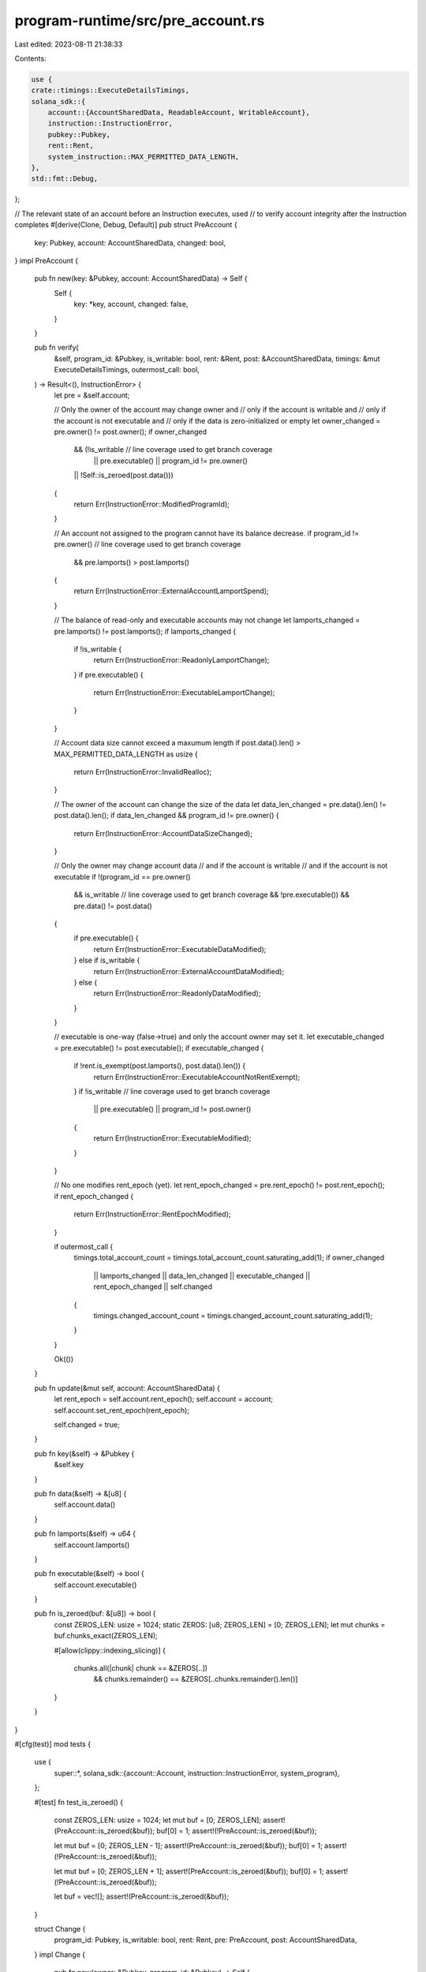 program-runtime/src/pre_account.rs
==================================

Last edited: 2023-08-11 21:38:33

Contents:

.. code-block:: rs

    use {
    crate::timings::ExecuteDetailsTimings,
    solana_sdk::{
        account::{AccountSharedData, ReadableAccount, WritableAccount},
        instruction::InstructionError,
        pubkey::Pubkey,
        rent::Rent,
        system_instruction::MAX_PERMITTED_DATA_LENGTH,
    },
    std::fmt::Debug,
};

// The relevant state of an account before an Instruction executes, used
// to verify account integrity after the Instruction completes
#[derive(Clone, Debug, Default)]
pub struct PreAccount {
    key: Pubkey,
    account: AccountSharedData,
    changed: bool,
}
impl PreAccount {
    pub fn new(key: &Pubkey, account: AccountSharedData) -> Self {
        Self {
            key: *key,
            account,
            changed: false,
        }
    }

    pub fn verify(
        &self,
        program_id: &Pubkey,
        is_writable: bool,
        rent: &Rent,
        post: &AccountSharedData,
        timings: &mut ExecuteDetailsTimings,
        outermost_call: bool,
    ) -> Result<(), InstructionError> {
        let pre = &self.account;

        // Only the owner of the account may change owner and
        //   only if the account is writable and
        //   only if the account is not executable and
        //   only if the data is zero-initialized or empty
        let owner_changed = pre.owner() != post.owner();
        if owner_changed
            && (!is_writable // line coverage used to get branch coverage
                || pre.executable()
                || program_id != pre.owner()
            || !Self::is_zeroed(post.data()))
        {
            return Err(InstructionError::ModifiedProgramId);
        }

        // An account not assigned to the program cannot have its balance decrease.
        if program_id != pre.owner() // line coverage used to get branch coverage
         && pre.lamports() > post.lamports()
        {
            return Err(InstructionError::ExternalAccountLamportSpend);
        }

        // The balance of read-only and executable accounts may not change
        let lamports_changed = pre.lamports() != post.lamports();
        if lamports_changed {
            if !is_writable {
                return Err(InstructionError::ReadonlyLamportChange);
            }
            if pre.executable() {
                return Err(InstructionError::ExecutableLamportChange);
            }
        }

        // Account data size cannot exceed a maxumum length
        if post.data().len() > MAX_PERMITTED_DATA_LENGTH as usize {
            return Err(InstructionError::InvalidRealloc);
        }

        // The owner of the account can change the size of the data
        let data_len_changed = pre.data().len() != post.data().len();
        if data_len_changed && program_id != pre.owner() {
            return Err(InstructionError::AccountDataSizeChanged);
        }

        // Only the owner may change account data
        //   and if the account is writable
        //   and if the account is not executable
        if !(program_id == pre.owner()
            && is_writable  // line coverage used to get branch coverage
            && !pre.executable())
            && pre.data() != post.data()
        {
            if pre.executable() {
                return Err(InstructionError::ExecutableDataModified);
            } else if is_writable {
                return Err(InstructionError::ExternalAccountDataModified);
            } else {
                return Err(InstructionError::ReadonlyDataModified);
            }
        }

        // executable is one-way (false->true) and only the account owner may set it.
        let executable_changed = pre.executable() != post.executable();
        if executable_changed {
            if !rent.is_exempt(post.lamports(), post.data().len()) {
                return Err(InstructionError::ExecutableAccountNotRentExempt);
            }
            if !is_writable // line coverage used to get branch coverage
                || pre.executable()
                || program_id != post.owner()
            {
                return Err(InstructionError::ExecutableModified);
            }
        }

        // No one modifies rent_epoch (yet).
        let rent_epoch_changed = pre.rent_epoch() != post.rent_epoch();
        if rent_epoch_changed {
            return Err(InstructionError::RentEpochModified);
        }

        if outermost_call {
            timings.total_account_count = timings.total_account_count.saturating_add(1);
            if owner_changed
                || lamports_changed
                || data_len_changed
                || executable_changed
                || rent_epoch_changed
                || self.changed
            {
                timings.changed_account_count = timings.changed_account_count.saturating_add(1);
            }
        }

        Ok(())
    }

    pub fn update(&mut self, account: AccountSharedData) {
        let rent_epoch = self.account.rent_epoch();
        self.account = account;
        self.account.set_rent_epoch(rent_epoch);

        self.changed = true;
    }

    pub fn key(&self) -> &Pubkey {
        &self.key
    }

    pub fn data(&self) -> &[u8] {
        self.account.data()
    }

    pub fn lamports(&self) -> u64 {
        self.account.lamports()
    }

    pub fn executable(&self) -> bool {
        self.account.executable()
    }

    pub fn is_zeroed(buf: &[u8]) -> bool {
        const ZEROS_LEN: usize = 1024;
        static ZEROS: [u8; ZEROS_LEN] = [0; ZEROS_LEN];
        let mut chunks = buf.chunks_exact(ZEROS_LEN);

        #[allow(clippy::indexing_slicing)]
        {
            chunks.all(|chunk| chunk == &ZEROS[..])
                && chunks.remainder() == &ZEROS[..chunks.remainder().len()]
        }
    }
}

#[cfg(test)]
mod tests {
    use {
        super::*,
        solana_sdk::{account::Account, instruction::InstructionError, system_program},
    };

    #[test]
    fn test_is_zeroed() {
        const ZEROS_LEN: usize = 1024;
        let mut buf = [0; ZEROS_LEN];
        assert!(PreAccount::is_zeroed(&buf));
        buf[0] = 1;
        assert!(!PreAccount::is_zeroed(&buf));

        let mut buf = [0; ZEROS_LEN - 1];
        assert!(PreAccount::is_zeroed(&buf));
        buf[0] = 1;
        assert!(!PreAccount::is_zeroed(&buf));

        let mut buf = [0; ZEROS_LEN + 1];
        assert!(PreAccount::is_zeroed(&buf));
        buf[0] = 1;
        assert!(!PreAccount::is_zeroed(&buf));

        let buf = vec![];
        assert!(PreAccount::is_zeroed(&buf));
    }

    struct Change {
        program_id: Pubkey,
        is_writable: bool,
        rent: Rent,
        pre: PreAccount,
        post: AccountSharedData,
    }
    impl Change {
        pub fn new(owner: &Pubkey, program_id: &Pubkey) -> Self {
            Self {
                program_id: *program_id,
                rent: Rent::default(),
                is_writable: true,
                pre: PreAccount::new(
                    &solana_sdk::pubkey::new_rand(),
                    AccountSharedData::from(Account {
                        owner: *owner,
                        lamports: std::u64::MAX,
                        ..Account::default()
                    }),
                ),
                post: AccountSharedData::from(Account {
                    owner: *owner,
                    lamports: std::u64::MAX,
                    ..Account::default()
                }),
            }
        }
        pub fn read_only(mut self) -> Self {
            self.is_writable = false;
            self
        }
        pub fn executable(mut self, pre: bool, post: bool) -> Self {
            self.pre.account.set_executable(pre);
            self.post.set_executable(post);
            self
        }
        pub fn lamports(mut self, pre: u64, post: u64) -> Self {
            self.pre.account.set_lamports(pre);
            self.post.set_lamports(post);
            self
        }
        pub fn owner(mut self, post: &Pubkey) -> Self {
            self.post.set_owner(*post);
            self
        }
        pub fn data(mut self, pre: Vec<u8>, post: Vec<u8>) -> Self {
            self.pre.account.set_data(pre);
            self.post.set_data(post);
            self
        }
        pub fn rent_epoch(mut self, pre: u64, post: u64) -> Self {
            self.pre.account.set_rent_epoch(pre);
            self.post.set_rent_epoch(post);
            self
        }
        pub fn verify(&self) -> Result<(), InstructionError> {
            self.pre.verify(
                &self.program_id,
                self.is_writable,
                &self.rent,
                &self.post,
                &mut ExecuteDetailsTimings::default(),
                false,
            )
        }
    }

    #[test]
    fn test_verify_account_changes_owner() {
        let system_program_id = system_program::id();
        let alice_program_id = solana_sdk::pubkey::new_rand();
        let mallory_program_id = solana_sdk::pubkey::new_rand();

        assert_eq!(
            Change::new(&system_program_id, &system_program_id)
                .owner(&alice_program_id)
                .verify(),
            Ok(()),
            "system program should be able to change the account owner"
        );
        assert_eq!(
            Change::new(&system_program_id, &system_program_id)
                .owner(&alice_program_id)
                .read_only()
                .verify(),
            Err(InstructionError::ModifiedProgramId),
            "system program should not be able to change the account owner of a read-only account"
        );
        assert_eq!(
            Change::new(&mallory_program_id, &system_program_id)
                .owner(&alice_program_id)
                .verify(),
            Err(InstructionError::ModifiedProgramId),
            "system program should not be able to change the account owner of a non-system account"
        );
        assert_eq!(
            Change::new(&mallory_program_id, &mallory_program_id)
                .owner(&alice_program_id)
                .verify(),
            Ok(()),
            "mallory should be able to change the account owner, if she leaves clear data"
        );
        assert_eq!(
            Change::new(&mallory_program_id, &mallory_program_id)
                .owner(&alice_program_id)
                .data(vec![42], vec![0])
                .verify(),
            Ok(()),
            "mallory should be able to change the account owner, if she leaves clear data"
        );
        assert_eq!(
            Change::new(&mallory_program_id, &mallory_program_id)
                .owner(&alice_program_id)
                .executable(true, true)
                .data(vec![42], vec![0])
                .verify(),
            Err(InstructionError::ModifiedProgramId),
            "mallory should not be able to change the account owner, if the account executable"
        );
        assert_eq!(
            Change::new(&mallory_program_id, &mallory_program_id)
                .owner(&alice_program_id)
                .data(vec![42], vec![42])
                .verify(),
            Err(InstructionError::ModifiedProgramId),
            "mallory should not be able to inject data into the alice program"
        );
    }

    #[test]
    fn test_verify_account_changes_executable() {
        let owner = solana_sdk::pubkey::new_rand();
        let mallory_program_id = solana_sdk::pubkey::new_rand();
        let system_program_id = system_program::id();

        assert_eq!(
            Change::new(&owner, &system_program_id)
                .executable(false, true)
                .verify(),
            Err(InstructionError::ExecutableModified),
            "system program can't change executable if system doesn't own the account"
        );
        assert_eq!(
            Change::new(&owner, &system_program_id)
                .executable(true, true)
                .data(vec![1], vec![2])
                .verify(),
            Err(InstructionError::ExecutableDataModified),
            "system program can't change executable data if system doesn't own the account"
        );
        assert_eq!(
            Change::new(&owner, &owner).executable(false, true).verify(),
            Ok(()),
            "owner should be able to change executable"
        );
        assert_eq!(
            Change::new(&owner, &owner)
                .executable(false, true)
                .read_only()
                .verify(),
            Err(InstructionError::ExecutableModified),
            "owner can't modify executable of read-only accounts"
        );
        assert_eq!(
            Change::new(&owner, &owner).executable(true, false).verify(),
            Err(InstructionError::ExecutableModified),
            "owner program can't reverse executable"
        );
        assert_eq!(
            Change::new(&owner, &mallory_program_id)
                .executable(false, true)
                .verify(),
            Err(InstructionError::ExecutableModified),
            "malicious Mallory should not be able to change the account executable"
        );
        assert_eq!(
            Change::new(&owner, &owner)
                .executable(false, true)
                .data(vec![1], vec![2])
                .verify(),
            Ok(()),
            "account data can change in the same instruction that sets the bit"
        );
        assert_eq!(
            Change::new(&owner, &owner)
                .executable(true, true)
                .data(vec![1], vec![2])
                .verify(),
            Err(InstructionError::ExecutableDataModified),
            "owner should not be able to change an account's data once its marked executable"
        );
        assert_eq!(
            Change::new(&owner, &owner)
                .executable(true, true)
                .lamports(1, 2)
                .verify(),
            Err(InstructionError::ExecutableLamportChange),
            "owner should not be able to add lamports once marked executable"
        );
        assert_eq!(
            Change::new(&owner, &owner)
                .executable(true, true)
                .lamports(1, 2)
                .verify(),
            Err(InstructionError::ExecutableLamportChange),
            "owner should not be able to add lamports once marked executable"
        );
        assert_eq!(
            Change::new(&owner, &owner)
                .executable(true, true)
                .lamports(2, 1)
                .verify(),
            Err(InstructionError::ExecutableLamportChange),
            "owner should not be able to subtract lamports once marked executable"
        );
        let data = vec![1; 100];
        let min_lamports = Rent::default().minimum_balance(data.len());
        assert_eq!(
            Change::new(&owner, &owner)
                .executable(false, true)
                .lamports(0, min_lamports)
                .data(data.clone(), data.clone())
                .verify(),
            Ok(()),
        );
        assert_eq!(
            Change::new(&owner, &owner)
                .executable(false, true)
                .lamports(0, min_lamports - 1)
                .data(data.clone(), data)
                .verify(),
            Err(InstructionError::ExecutableAccountNotRentExempt),
            "owner should not be able to change an account's data once its marked executable"
        );
    }

    #[test]
    fn test_verify_account_changes_data_len() {
        let alice_program_id = solana_sdk::pubkey::new_rand();

        assert_eq!(
            Change::new(&system_program::id(), &system_program::id())
                .data(vec![0], vec![0, 0])
                .verify(),
            Ok(()),
            "system program should be able to change the data len"
        );
        assert_eq!(
            Change::new(&alice_program_id, &system_program::id())
            .data(vec![0], vec![0,0])
            .verify(),
        Err(InstructionError::AccountDataSizeChanged),
        "system program should not be able to change the data length of accounts it does not own"
        );
    }

    #[test]
    fn test_verify_account_changes_data() {
        let alice_program_id = solana_sdk::pubkey::new_rand();
        let mallory_program_id = solana_sdk::pubkey::new_rand();

        assert_eq!(
            Change::new(&alice_program_id, &alice_program_id)
                .data(vec![0], vec![42])
                .verify(),
            Ok(()),
            "alice program should be able to change the data"
        );
        assert_eq!(
            Change::new(&mallory_program_id, &alice_program_id)
                .data(vec![0], vec![42])
                .verify(),
            Err(InstructionError::ExternalAccountDataModified),
            "non-owner mallory should not be able to change the account data"
        );
        assert_eq!(
            Change::new(&alice_program_id, &alice_program_id)
                .data(vec![0], vec![42])
                .read_only()
                .verify(),
            Err(InstructionError::ReadonlyDataModified),
            "alice isn't allowed to touch a CO account"
        );
    }

    #[test]
    fn test_verify_account_changes_rent_epoch() {
        let alice_program_id = solana_sdk::pubkey::new_rand();

        assert_eq!(
            Change::new(&alice_program_id, &system_program::id()).verify(),
            Ok(()),
            "nothing changed!"
        );
        assert_eq!(
            Change::new(&alice_program_id, &system_program::id())
                .rent_epoch(0, 1)
                .verify(),
            Err(InstructionError::RentEpochModified),
            "no one touches rent_epoch"
        );
    }

    #[test]
    fn test_verify_account_changes_deduct_lamports_and_reassign_account() {
        let alice_program_id = solana_sdk::pubkey::new_rand();
        let bob_program_id = solana_sdk::pubkey::new_rand();

        // positive test of this capability
        assert_eq!(
            Change::new(&alice_program_id, &alice_program_id)
            .owner(&bob_program_id)
            .lamports(42, 1)
            .data(vec![42], vec![0])
            .verify(),
        Ok(()),
        "alice should be able to deduct lamports and give the account to bob if the data is zeroed",
    );
    }

    #[test]
    fn test_verify_account_changes_lamports() {
        let alice_program_id = solana_sdk::pubkey::new_rand();

        assert_eq!(
            Change::new(&alice_program_id, &system_program::id())
                .lamports(42, 0)
                .read_only()
                .verify(),
            Err(InstructionError::ExternalAccountLamportSpend),
            "debit should fail, even if system program"
        );
        assert_eq!(
            Change::new(&alice_program_id, &alice_program_id)
                .lamports(42, 0)
                .read_only()
                .verify(),
            Err(InstructionError::ReadonlyLamportChange),
            "debit should fail, even if owning program"
        );
        assert_eq!(
            Change::new(&alice_program_id, &system_program::id())
                .lamports(42, 0)
                .owner(&system_program::id())
                .verify(),
            Err(InstructionError::ModifiedProgramId),
            "system program can't debit the account unless it was the pre.owner"
        );
        assert_eq!(
            Change::new(&system_program::id(), &system_program::id())
                .lamports(42, 0)
                .owner(&alice_program_id)
                .verify(),
            Ok(()),
            "system can spend (and change owner)"
        );
    }

    #[test]
    fn test_verify_account_changes_data_size_changed() {
        let alice_program_id = solana_sdk::pubkey::new_rand();

        assert_eq!(
            Change::new(&alice_program_id, &system_program::id())
                .data(vec![0], vec![0, 0])
                .verify(),
            Err(InstructionError::AccountDataSizeChanged),
            "system program should not be able to change another program's account data size"
        );
        assert_eq!(
            Change::new(&alice_program_id, &solana_sdk::pubkey::new_rand())
                .data(vec![0], vec![0, 0])
                .verify(),
            Err(InstructionError::AccountDataSizeChanged),
            "one program should not be able to change another program's account data size"
        );
        assert_eq!(
            Change::new(&alice_program_id, &alice_program_id)
                .data(vec![0], vec![0, 0])
                .verify(),
            Ok(()),
            "programs can change their own data size"
        );
        assert_eq!(
            Change::new(&system_program::id(), &system_program::id())
                .data(vec![0], vec![0, 0])
                .verify(),
            Ok(()),
            "system program should be able to change account data size"
        );
    }

    #[test]
    fn test_verify_account_changes_owner_executable() {
        let alice_program_id = solana_sdk::pubkey::new_rand();
        let bob_program_id = solana_sdk::pubkey::new_rand();

        assert_eq!(
            Change::new(&alice_program_id, &alice_program_id)
                .owner(&bob_program_id)
                .executable(false, true)
                .verify(),
            Err(InstructionError::ExecutableModified),
            "program should not be able to change owner and executable at the same time"
        );
    }
}


